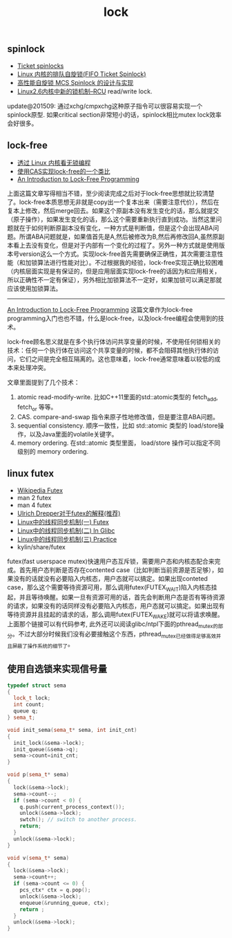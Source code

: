 #+title: lock

** spinlock
- [[http://lwn.net/Articles/267968/][Ticket spinlocks]]
- [[http://www.ibm.com/developerworks/cn/linux/l-cn-spinlock/index.html][Linux 内核的排队自旋锁(FIFO Ticket Spinlock)]]
- [[http://lwn.net/Articles/267968/][高性能自旋锁 MCS Spinlock 的设计与实现]]
- [[http://www.ibm.com/developerworks/cn/linux/l-rcu/][Linux2.6内核中新的锁机制–RCU]] read/write lock.

update@201509: 通过xchg/cmpxchg这种原子指令可以很容易实现一个spinlock原型. 如果critical section非常短小的话，spinlock相比mutex lock效率会好很多。

** lock-free
- [[http://www.ibm.com/developerworks/cn/linux/l-cn-lockfree/][透过 Linux 内核看无锁编程]]
- [[http://yongsun.me/2010/01/%25E4%25BD%25BF%25E7%2594%25A8cas%25E5%25AE%259E%25E7%258E%25B0lock-free%25E7%259A%2584%25E4%25B8%2580%25E4%25B8%25AA%25E7%25B1%25BB%25E6%25AF%2594/][使用CAS实现lock-free的一个类比]]
- [[https://preshing.com/20120612/an-introduction-to-lock-free-programming/][An Introduction to Lock-Free Programming]]

上面这篇文章写得相当不错，至少阅读完成之后对于lock-free思想就比较清楚了。lock-free本质思想无非就是copy出一个复本出来（需要注意代价），然后在复本上修改，然后merge回去。如果这个原副本没有发生变化的话，那么就提交（原子操作），如果发生变化的话，那么这个需要重新执行直到成功。当然这里问题就在于如何判断原副本没有变化，一种方式是判断值，但是这个会出现ABA问题。所谓ABA问题就是，如果值首先是A,然后被修改为B,然后再修改回A,虽然原副本看上去没有变化，但是对于内部有一个变化的过程了。另外一种方式就是使用版本号version这么一个方式。实现lock-free首先需要确保正确性，其次需要注意性能（和加锁算法进行性能对比）。不过根据我的经验，lock-free实现正确比较困难（内核层面实现是有保证的，但是应用层面实现lock-free的话因为和应用相关，所以正确性不一定有保证），另外相比加锁算法不一定好，如果加锁可以满足那就应该使用加锁算法。

----------

[[https://preshing.com/20120612/an-introduction-to-lock-free-programming/][An Introduction to Lock-Free Programming]] 这篇文章作为lock-free programming入门也也不错，什么是lock-free，以及lock-free编程会使用到的技术。

lock-free顾名思义就是在多个执行体访问共享变量的时候，不使用任何锁相关的技术：任何一个执行体在访问这个共享变量的时候，都不会阻碍其他执行体的访问，它们之间是完全相互隔离的。这也意味着，lock-free通常意味着以较低的成本来处理冲突。

文章里面提到了几个技术：
1. atomic read-modify-write. 比如C++11里面的std::atomic类型的 fetch_add, fetch_or 等等。
2. CAS. compare-and-swap 指令来原子性地修改值，但是要注意ABA问题。
3. sequential consistency. 顺序一致性，比如 std::atomic 类型的 load/store操作，以及Java里面的volatile关键字。
4. memory ordering. 在std::atomic 类型里面， load/store 操作可以指定不同级别的 memory ordering.

** linux futex
- [[http://en.wikipedia.org/wiki/Futex][Wikipedia Futex]]
- man 2 futex
- man 4 futex
- [[http://people.redhat.com/drepper/futex.pdf][Ulrich Drepper对于futex的解释(推荐)]]
- [[http://blog.csdn.net/Javadino/article/details/2891385][Linux中的线程同步机制(一) Futex]]
- [[http://blog.csdn.net/Javadino/article/details/2891388][Linux中的线程同步机制(二) In Glibc]]
- [[http://blog.csdn.net/Javadino/article/details/2891399][Linux中的线程同步机制(三) Practice]]
- kylin/share/futex

futex(fast userspace mutex)快速用户态互斥锁，需要用户态和内核态配合来完成。首先用户态判断是否存在contented case（比如判断当前资源是否足够），如果没有的话就没有必要陷入内核态，用户态就可以搞定。如果出现conteted case，那么这个需要等待资源可用，那么调用futex(FUTEX_WAIT)陷入内核态挂起，并且等待唤醒。如果一旦有资源可用的话，首先会判断用户态是否有等待资源的请求，如果没有的话同样没有必要陷入内核态，用户态就可以搞定。如果出现有等待资源并且挂起的请求的话，那么调用futex(FUTEX_WAKE)就可以将请求唤醒。上面那个链接可以有代码参考, 此外还可以阅读glibc/ntpl下面的pthread_mutex的部分。不过大部分时候我们没有必要接触这个东西，pthread_mutex已经做得足够高效并且屏蔽了操作系统的细节了。

** 使用自选锁来实现信号量
#+BEGIN_SRC Cpp
typedef struct sema
{
  lock_t lock;
  int count;
  queue q;
} sema_t;

void init_sema(sema_t* sema, int init_cnt)
{
  init_lock(&sema->lock);
  init_queue(&sema->q);
  sema->count=init_cnt;
}

void p(sema_t* sema)
{
  lock(&sema->lock);
  sema->count--;
  if (sema->count < 0) {
    q.push(current_process_context());
    unlock(&sema->lock);
    swtch(); // switch to another process.
    return;
  }
  unlock(&sema->lock);
}

void v(sema_t* sema)
{
  lock(&sema->lock);
  sema->count++;
  if (sema->count <= 0) {
    pcs_ctx* ctx = q.pop();
    unlock(&sema->lock);
    enqueue(&running_queue, ctx);
    return ;
  }
  unlock(&sema->lock);
}
#+END_SRC